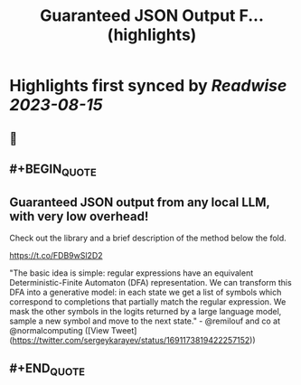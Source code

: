 :PROPERTIES:
:title: Guaranteed JSON Output F... (highlights)
:END:

:PROPERTIES:
:author: [[sergeykarayev on Twitter]]
:full-title: "Guaranteed JSON Output F..."
:category: [[tweets]]
:url: https://twitter.com/sergeykarayev/status/1691173819422257152
:END:

* Highlights first synced by [[Readwise]] [[2023-08-15]]
** 📌
** #+BEGIN_QUOTE
** Guaranteed JSON output from any local LLM, with very low overhead!

Check out the library and a brief description of the method below the fold.

https://t.co/FDB9wSl2D2

"The basic idea is simple: regular expressions have an equivalent Deterministic-Finite Automaton (DFA) representation. We can transform this DFA into a generative model: in each state we get a list of symbols which correspond to completions that partially match the regular expression. We mask the other symbols in the logits returned by a large language model, sample a new symbol and move to the next state." - @remilouf and co at @normalcomputing  ([View Tweet](https://twitter.com/sergeykarayev/status/1691173819422257152))
** #+END_QUOTE